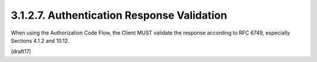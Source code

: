 3.1.2.7.  Authentication Response Validation
~~~~~~~~~~~~~~~~~~~~~~~~~~~~~~~~~~~~~~~~~~~~~~~~~~~~~~~~

When using the Authorization Code Flow, 
the Client MUST validate the response according to RFC 6749, 
especially Sections 4.1.2 and 10.12.

(draft17)

